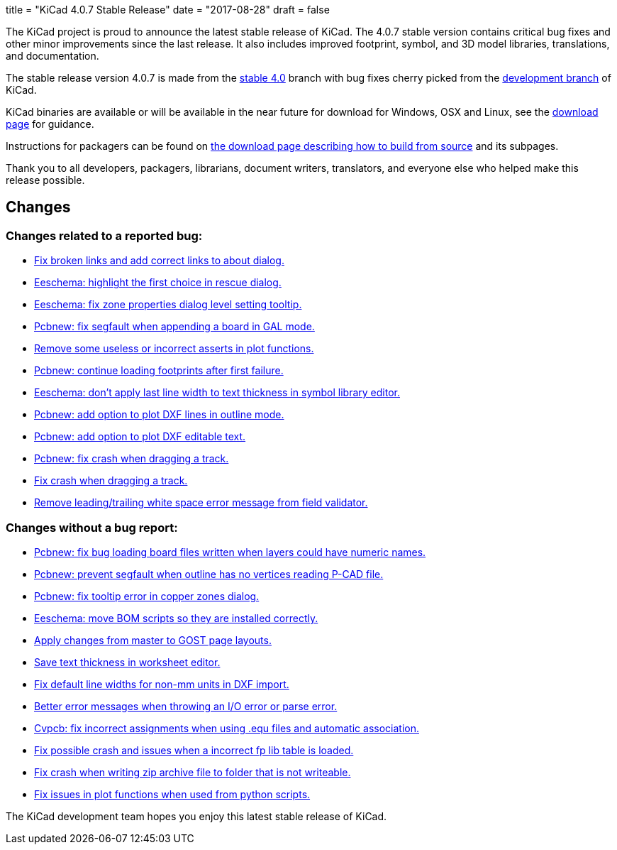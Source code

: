 +++
title = "KiCad 4.0.7 Stable Release"
date = "2017-08-28"
draft = false
+++

The KiCad project is proud to announce the latest stable release of KiCad.
The 4.0.7 stable version contains critical bug fixes and other minor
improvements since the last release.  It also includes improved footprint,
symbol, and 3D model libraries, translations, and documentation.

The stable release version 4.0.7 is made from the
link:https://code.launchpad.net/~kicad-product-committers/kicad/+git/product-git/+ref/4.0[stable 4.0]
branch with bug fixes cherry picked from the
link:https://code.launchpad.net/~kicad-product-committers/kicad/+git/product-git/+ref/master[development branch]
of KiCad.

KiCad binaries are available or will be available in the near future for
download for Windows, OSX and Linux, see the
link:http://kicad-pcb.org/download/[download page] for guidance.

Instructions for packagers can be found on
http://kicad-pcb.org/download/source/[the download page describing how to build
from source] and its subpages.

Thank you to all developers, packagers, librarians, document writers,
translators, and everyone else who helped make this release possible.

== Changes

=== Changes related to a reported bug:

* https://git.launchpad.net/kicad/commit/?h=4.0&id=63569551a4cc77d02bbc1c3bef347987f6fcf608[Fix broken links and add correct links to about dialog.]
* https://git.launchpad.net/kicad/commit/?h=4.0&id=82d7a4e61e8ffd2a2fb421f892fdc27b3ad9eb26[Eeschema: highlight the first choice in rescue dialog.]
* https://git.launchpad.net/kicad/commit/?h=4.0&id=fc527f3cc108502211f8dc10c90253b3c3ca4454[Eeschema: fix zone properties dialog level setting tooltip.]
* https://git.launchpad.net/kicad/commit/?h=4.0&id=3ae069ed4f01fe75e94024052782504cf07d9678[Pcbnew: fix segfault when appending a board in GAL mode.]
* https://git.launchpad.net/kicad/commit/?h=4.0&id=593136aca373abab775277a6f227e2fb390ff681[Remove some useless or incorrect asserts in plot functions.]
* https://git.launchpad.net/kicad/commit/?h=4.0&id=6a9f38ecc4ccc234f93ed5be090a0e578965d289[Pcbnew: continue loading footprints after first failure.]
* https://git.launchpad.net/kicad/commit/?h=4.0&id=4e8a35cb842a4fcbfb7d9fdc3c62f8e31d44f4d4[Eeschema: don't apply last line width to text thickness in symbol library editor.]
* https://git.launchpad.net/kicad/commit/?h=4.0&id=bfacf023608dfe192900576a60b204f63cffffd8[Pcbnew: add option to plot DXF lines in outline mode.]
* https://git.launchpad.net/kicad/commit/?h=4.0&id=a374f46b5e357ca09ab0f0627054320e03ad65b4[Pcbnew: add option to plot DXF editable text.]
* https://git.launchpad.net/kicad/commit/?h=4.0&id=133cb01f7907914d91872e4100caa75a708d40b0[Pcbnew: fix crash when dragging a track.]
* https://git.launchpad.net/kicad/commit/?h=4.0&id=133cb01f7907914d91872e4100caa75a708d40b0[Fix crash when dragging a track.]
* https://git.launchpad.net/kicad/commit/?h=4.0&id=aba04c6ec51582f9f54b1afc9ea672e67021e40f[Remove leading/trailing white space error message from field validator.]

=== Changes without a bug report:

* https://git.launchpad.net/kicad/commit/?h=4.0&id=3b7aa48d16a2cd3567afff4dd16b4defdd467131[Pcbnew: fix bug loading board files written when layers could have numeric names.]
* https://git.launchpad.net/kicad/commit/?h=4.0&id=7a5e6324554f3391e0d011ddbbd7555c21c2be69[Pcbnew: prevent segfault when outline has no vertices reading P-CAD file.]
* https://git.launchpad.net/kicad/commit/?h=4.0&id=1754b42ba3d6568ac886585d613bda5ec72519bb[Pcbnew: fix tooltip error in copper zones dialog.]
* https://git.launchpad.net/kicad/commit/?h=4.0&id=58f90b3adb827a13ddad1698dfdda2f822afe360[Eeschema: move BOM scripts so they are installed correctly.]
* https://git.launchpad.net/kicad/commit/?h=4.0&id=a7223a95b9e7f2d089b3cc0d170b3b60e2a48d33[Apply changes from master to GOST page layouts.]
* https://git.launchpad.net/kicad/commit/?h=4.0&id=5a67fc99d35e92181a2ed3ac4ce62d0e2ceca8ef[Save text thickness in worksheet editor.]
* https://git.launchpad.net/kicad/commit/?h=4.0&id=683da9acd1f64af8d47bea2077a64a8b4f2d4c1f[Fix default line widths for non-mm units in DXF import.]
* https://git.launchpad.net/kicad/commit/?h=4.0&id=17c8198c057e99cccd94dfd43e770056305c3159[Better error messages when throwing an I/O error or parse error.]
* https://git.launchpad.net/kicad/commit/?h=4.0&id=c0fab4b3507249f5c8e5aa9edf5099dd1f1a1e9b[Cvpcb: fix incorrect assignments when using .equ files and automatic association.]
* https://git.launchpad.net/kicad/commit/?h=4.0&id=464175e9958ae1766a6b90ebb629f2aa75fc0296[Fix possible crash and issues when a incorrect fp lib table is loaded.]
* https://git.launchpad.net/kicad/commit/?h=4.0&id=17f79213116b6c162dca2a7fd02cc440353daecb[Fix crash when writing zip archive file to folder that is not writeable.]
* https://git.launchpad.net/kicad/commit/?h=4.0&id=be070d95bef67c674c13f593fd0be8035ed568e5[Fix issues in plot functions when used from python scripts.]

The KiCad development team hopes you enjoy this latest stable release of KiCad.
